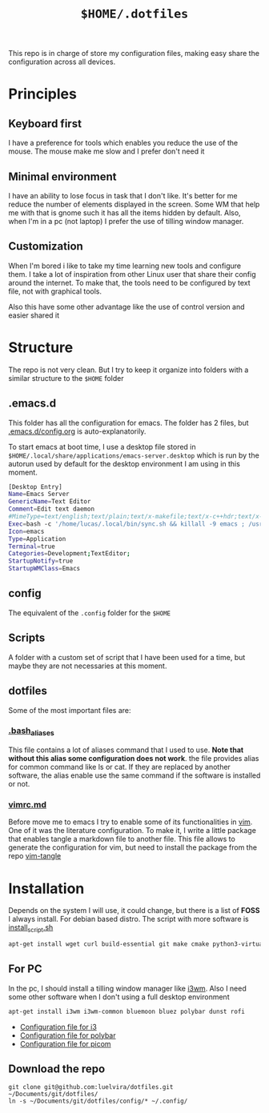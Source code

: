 #+TITLE: ~$HOME/.dotfiles~

This repo is in charge of store my configuration files, making easy share the
configuration across all devices. 

* Principles

** Keyboard first
I have a preference for tools which enables you reduce the use of the mouse. The
mouse make me slow and I prefer don't need it

** Minimal environment

I have an ability to lose focus in task that I don't like. It's better for me
reduce the number of elements displayed in the screen. Some WM that help me with
that is gnome such it has all the items hidden by default. Also, when I'm in a
pc (not laptop) I prefer the use of tilling window  manager.

** Customization
When I'm bored i like to take my time learning new tools and configure them. I
take a lot of inspiration from other Linux user that share their config around
the internet. To make that,  the tools need to be configured by text file, not
with graphical tools.

Also this have some other advantage like the use of control version and easier
shared it

* Structure

The repo is not very clean. But I try to keep it organize into folders with a
similar structure to the ~$HOME~ folder

** .emacs.d

This folder has all the configuration for emacs. The folder has 2 files, but
[[file:.emacs.d/config.org][.emacs.d/config.org]] is auto-explanatorily.

To start emacs at boot time, I use a desktop file stored in
~$HOME/.local/share/applications/emacs-server.desktop~ which is run by the
autorun used by default for the desktop environment I am using in this moment.

#+begin_src sh
[Desktop Entry]
Name=Emacs Server
GenericName=Text Editor
Comment=Edit text daemon
#MimeType=text/english;text/plain;text/x-makefile;text/x-c++hdr;text/x-c++src;text/x-chdr;text/x-csrc;text/x-java;text/x-moc;text/x-pascal;text/x-tcl;text/x-tex;application/x-shellscript;text/x-c;text/x-c++;
Exec=bash -c '/home/lucas/.local/bin/sync.sh && killall -9 emacs ; /usr/bin/emacs --daemon && notify-send "Emacs ready"'
Icon=emacs
Type=Application
Terminal=true
Categories=Development;TextEditor;
StartupNotify=true
StartupWMClass=Emacs
#+end_src

** config
The equivalent of the ~.config~ folder for the ~$HOME~

** Scripts

A folder with a custom set of script that I have been used for a time, but maybe
they are not necessaries at this moment.

** dotfiles

Some of the most important files are:

*** [[file:.bash_aliases][.bash_aliases]]
This file contains a lot of aliases command that I used to use. *Note that
without this alias some configuration does not work*. the file provides alias
for common command like ls or cat. If they are replaced by another software, the
alias enable use the same command if the software is installed or not.

*** [[file:vimrc.md][vimrc.md]]
Before move me to emacs I try to enable some of its functionalities in [[https://www.vim.org/][vim]]. One
of it was the literature configuration. To make it, I write a little package
that enables tangle a markdown file to another file. This file allows to
generate the configuration for vim, but need to install the package from the
repo [[https://github.com/luelvira/vim-tangle][vim-tangle]] 


* Installation

Depends on the  system I will use, it could change, but there is a list of
*FOSS* I always install. For debian based distro. The script with more software
is [[file:install_script.sh][install_script.sh]]

#+begin_src sh
apt-get install wget curl build-essential git make cmake python3-virtualenv openvpn vim-nox xclip emacs
#+end_src

** For PC

In the pc, I should install a tilling window manager like [[https://i3wm.org/][i3wm]]. Also I need some
other software when I don't using a full desktop environment

#+begin_src sh
apt-get install i3wm i3wm-common bluemoon bluez polybar dunst rofi
#+end_src

- [[file:config/i3/config.org][Configuration file for i3]]
- [[file:config/polybar/config.org][Configuration file for polybar]]
- [[file:config/picom/picom.conf][Configuration file for picom]]

** Download the repo

#+begin_src shell
git clone git@github.com:luelvira/dotfiles.git ~/Documents/git/dotfiles/
ln -s ~/Documents/git/dotfiles/config/* ~/.config/
#+end_src

